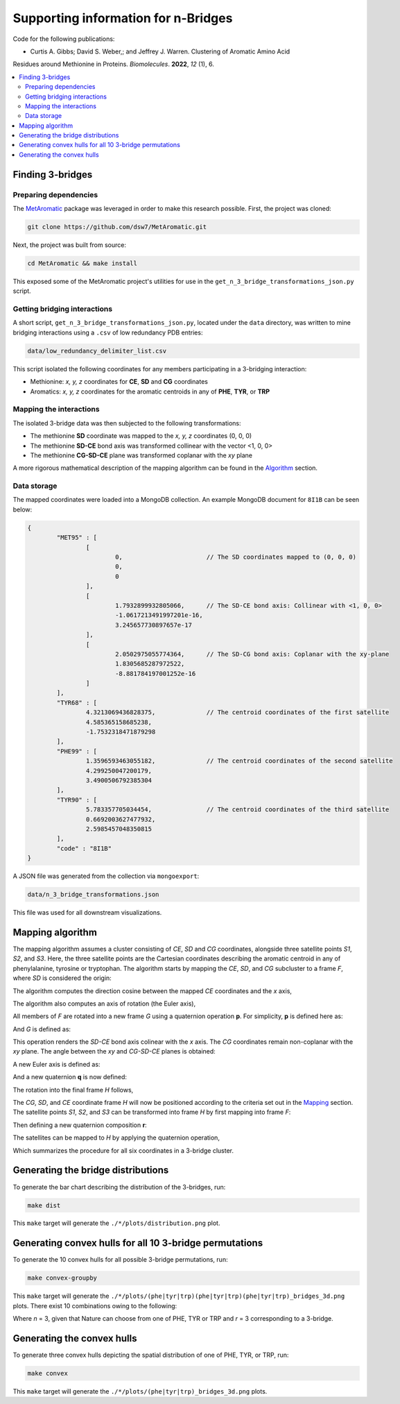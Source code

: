 Supporting information for n-Bridges
==================================================
Code for the following publications:

- Curtis A. Gibbs; David S. Weber,; and Jeffrey J. Warren. Clustering of Aromatic Amino Acid
Residues around Methionine in Proteins. *Biomolecules*. **2022**, *12* (1), 6.

.. contents::
  :local:
  :depth: 3

Finding 3-bridges
--------------------------------------------------

Preparing dependencies
^^^^^^^^^^^^^^^^^^^^^^^^^^^^^^^^^^^^^^^^^^^^^^^^^^
The `MetAromatic <https://github.com/dsw7/MetAromatic>`_ package was leveraged in order to make this research possible. First, the project was cloned:

.. code-block:: bash

    git clone https://github.com/dsw7/MetAromatic.git

Next, the project was built from source:

.. code-block:: bash

    cd MetAromatic && make install

This exposed some of the MetAromatic project's utilities for use in the ``get_n_3_bridge_transformations_json.py`` script.

Getting bridging interactions
^^^^^^^^^^^^^^^^^^^^^^^^^^^^^^^^^^^^^^^^^^^^^^^^^^
A short script, ``get_n_3_bridge_transformations_json.py``, located under the ``data`` directory, was written to mine bridging interactions using
a ``.csv`` of low redundancy PDB entries:

.. code-block:: bash

    data/low_redundancy_delimiter_list.csv

This script isolated the following coordinates for any members participating in a 3-bridging interaction:

- Methionine: *x, y, z* coordinates for **CE**, **SD** and **CG** coordinates
- Aromatics: *x, y, z* coordinates for the aromatic centroids in any of **PHE**, **TYR**, or **TRP**

Mapping the interactions
^^^^^^^^^^^^^^^^^^^^^^^^^^^^^^^^^^^^^^^^^^^^^^^^^^
.. _Mapping:

The isolated 3-bridge data was then subjected to the following transformations:

- The methionine **SD** coordinate was mapped to the *x, y, z* coordinates (0, 0, 0)
- The methionine **SD-CE** bond axis was transformed collinear with the vector <1, 0, 0>
- The methionine **CG-SD-CE** plane was transformed coplanar with the *xy* plane

A more rigorous mathematical description of the mapping algorithm can be found in the Algorithm_ section.

Data storage
^^^^^^^^^^^^^^^^^^^^^^^^^^^^^^^^^^^^^^^^^^^^^^^^^^
The mapped coordinates were loaded into a MongoDB collection. An example MongoDB document for ``8I1B`` can be seen below:

.. code-block::

    {
            "MET95" : [
                    [
                            0,                       // The SD coordinates mapped to (0, 0, 0)
                            0,
                            0
                    ],
                    [
                            1.7932899932805066,      // The SD-CE bond axis: Collinear with <1, 0, 0>
                            -1.0617213491997201e-16,
                            3.245657730897657e-17
                    ],
                    [
                            2.0502975055774364,      // The SD-CG bond axis: Coplanar with the xy-plane
                            1.8305685287972522,
                            -8.881784197001252e-16
                    ]
            ],
            "TYR68" : [
                    4.3213069436828375,              // The centroid coordinates of the first satellite
                    4.585365158685238,
                    -1.7532318471879298
            ],
            "PHE99" : [
                    1.3596593463055182,              // The centroid coordinates of the second satellite
                    4.299250047200179,
                    3.4900506792385304
            ],
            "TYR90" : [
                    5.783357705034454,               // The centroid coordinates of the third satellite
                    0.6692003627477932,
                    2.5985457048350815
            ],
            "code" : "8I1B"
    }

A JSON file was generated from the collection via ``mongoexport``:

.. code-block:: bash

    data/n_3_bridge_transformations.json

This file was used for all downstream visualizations.

Mapping algorithm
--------------------------------------------------
.. _Algorithm:

The mapping algorithm assumes a cluster consisting of *CE*, *SD* and *CG* coordinates,
alongside three satellite points *S1*, *S2*, and *S3*. Here, the three satellite points
are the Cartesian coordinates describing the aromatic centroid in any of phenylalanine,
tyrosine or tryptophan. The algorithm starts by mapping the *CE*, *SD*, and *CG* subcluster
to a frame *F*, where *SD* is considered the origin:

.. raw:: html

    <p align="center">
        <img src="https://latex.codecogs.com/svg.latex?\begin{bmatrix}^{F}\textrm{CG}\\^{F}\textrm{SD}\\^{F}\textrm{CE}\end{bmatrix}=\begin{bmatrix}\textrm{CG}\\\textrm{SD}\\\textrm{CE}\end{bmatrix}-\textrm{SD}">
    </p>

The algorithm computes the direction cosine between the mapped *CE* coordinates and the *x* axis,

.. raw:: html

    <p align="center">
        <img src="https://latex.codecogs.com/svg.latex?\alpha=\cos^{-1}\frac{_{}^{F}{\textrm{CE}}\cdot\begin{bmatrix}1&0&0\end{bmatrix}}{\left\|_{}^{F}{\textrm{CE}}\right\|}">
    </p>

The algorithm also computes an axis of rotation (the Euler axis),

.. raw:: html

    <p align="center">
        <img src="https://latex.codecogs.com/svg.latex?\vec{u_1}={_{}^{F}{\textrm{CE}}}\times\begin{bmatrix}1&0&0\end{bmatrix}">
    </p>

All members of *F* are rotated into a new frame *G* using a quaternion operation **p**. For simplicity, **p** is defined here as:

.. raw:: html

    <p align="center">
        <img src="https://latex.codecogs.com/svg.latex?\textbf{p}(\vec{u_1},-\alpha)">
    </p>

And *G* is defined as:

.. raw:: html

    <p align="center">
        <img src="https://latex.codecogs.com/svg.latex?\begin{bmatrix}^{G}\textrm{CG}\\^{G}\textrm{SD}\\^{G}\textrm{CE}\end{bmatrix}=\begin{bmatrix}\textbf{p}^{F}\textrm{CG}\textbf{p}^{-1}\\\textbf{p}^{F}\textrm{SD}\textbf{p}^{-1}\\\textbf{p}^{F}\textrm{CE}\textbf{p}^{-1}\end{bmatrix}">
    </p>

This operation renders the *SD-CE* bond axis colinear with the *x* axis. The *CG* coordinates remain non-coplanar with the *xy* plane. The
angle between the *xy* and *CG-SD-CE* planes is obtained:

.. raw:: html

    <p align="center">
        <img src="https://latex.codecogs.com/svg.latex?\theta=\textrm{atan}2(\textrm{CG}.z,\textrm{CG}.y)">
    </p>

A new Euler axis is defined as:

.. raw:: html

    <p align="center">
        <img src="https://latex.codecogs.com/svg.latex?\vec{u_2}=\begin{bmatrix}1&0&0\end{bmatrix}">
    </p>

And a new quaternion **q** is now defined:

.. raw:: html

    <p align="center">
        <img src="https://latex.codecogs.com/svg.latex?\textbf{q}(\vec{u_2},-\theta)">
    </p>

The rotation into the final frame *H* follows,

.. raw:: html

    <p align="center">
        <img src="https://latex.codecogs.com/svg.latex?\begin{bmatrix}^{H}\textrm{CG}\\^{H}\textrm{SD}\\^{H}\textrm{CE}\end{bmatrix}=\begin{bmatrix}\textbf{q}^{G}\textrm{CG}\textbf{q}^{-1}\\\textbf{q}^{G}\textrm{SD}\textbf{q}^{-1}\\\textbf{q}^{G}\textrm{CE}\textbf{q}^{-1}\end{bmatrix}">
    </p>

The *CG*, *SD*, and *CE* coordinate frame *H* will now be positioned according to the criteria set out in the Mapping_ section. The satellite
points *S1*, *S2*, and *S3* can be transformed into frame *H* by first mapping into frame *F*:

.. raw:: html

    <p align="center">
        <img src="https://latex.codecogs.com/svg.latex?\begin{bmatrix}^{F}\textrm{S}_1\\^{F}\textrm{S}_2\\^{F}\textrm{S}_3\end{bmatrix}=\begin{bmatrix}\textrm{S}_1\\\textrm{S}_2\\\textrm{S}_3\end{bmatrix}-\textrm{SD}">
    </p>

Then defining a new quaternion composition **r**:

.. raw:: html

    <p align="center">
        <img src="https://latex.codecogs.com/svg.latex?\textbf{r}=\textbf{q}\textbf{p}">
    </p>

The satellites can be mapped to *H* by applying the quaternion operation,

.. raw:: html

    <p align="center">
        <img src="https://latex.codecogs.com/svg.latex?\begin{bmatrix}^{H}\textrm{S}_1\\^{H}\textrm{S}_2\\^{H}\textrm{S}_3\end{bmatrix}=\begin{bmatrix}\textbf{r}^{F}\textrm{S}_1\textbf{r}^{-1}\\\textbf{r}^{F}\textrm{S}_2\textbf{r}^{-1}\\\textbf{r}^{F}\textrm{S}_3\textbf{r}^{-1}\end{bmatrix}">
    </p>

Which summarizes the procedure for all six coordinates in a 3-bridge cluster.

Generating the bridge distributions
--------------------------------------------------
To generate the bar chart describing the distribution of the 3-bridges, run:

.. code-block::

    make dist

This ``make`` target will generate the ``./*/plots/distribution.png`` plot.

Generating convex hulls for all 10 3-bridge permutations
--------------------------------------------------
To generate the 10 convex hulls for all possible 3-bridge permutations, run:

.. code-block::

    make convex-groupby

This ``make`` target will generate the ``./*/plots/(phe|tyr|trp)(phe|tyr|trp)(phe|tyr|trp)_bridges_3d.png`` plots. There
exist 10 combinations owing to the following:

.. raw:: html

    <p align="center">
        <img src="https://latex.codecogs.com/svg.latex?\frac{(r&plus;n-1)!}{(n-1)r!}">
    </p>

Where *n* = 3, given that Nature can choose from one of PHE, TYR or TRP and *r* = 3 corresponding
to a 3-bridge.

Generating the convex hulls
--------------------------------------------------
To generate three convex hulls depicting the spatial distribution of one of PHE, TYR, or TRP, run:

.. code-block::

    make convex

This ``make`` target will generate the ``./*/plots/(phe|tyr|trp)_bridges_3d.png`` plots.

